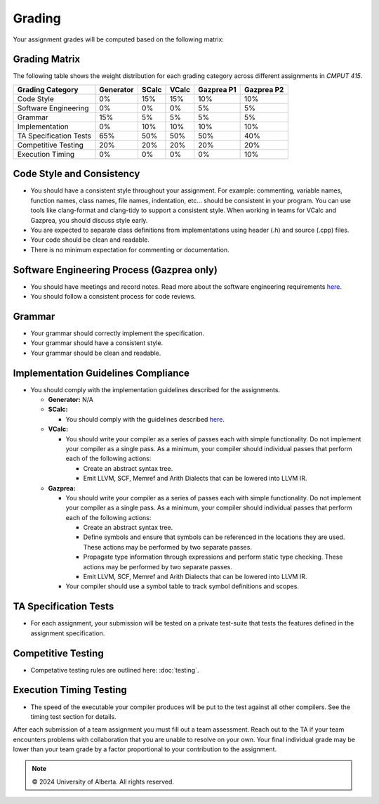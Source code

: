 Grading
=======

Your assignment grades will be computed based on the following matrix:

.. _sec:grading_matrix:


Grading Matrix
--------------

The following table shows the weight distribution for each grading category across different assignments in *CMPUT 415*.

+------------------------+-----------+---------+---------+--------------+--------------+
| **Grading Category**   | Generator | SCalc   | VCalc   |  Gazprea P1  |  Gazprea P2  |
+========================+===========+=========+=========+==============+==============+
| Code Style             | 0%        | 15%     | 15%     | 10%          | 10%          |
+------------------------+-----------+---------+---------+--------------+--------------+
| Software Engineering   | 0%        | 0%      | 0%      | 5%           | 5%           |
+------------------------+-----------+---------+---------+--------------+--------------+
| Grammar                | 15%       | 5%      | 5%      | 5%           | 5%           |
+------------------------+-----------+---------+---------+--------------+--------------+
| Implementation         | 0%        | 10%     | 10%     | 10%          | 10%          |
+------------------------+-----------+---------+---------+--------------+--------------+
| TA Specification Tests | 65%       | 50%     | 50%     | 50%          | 40%          |
+------------------------+-----------+---------+---------+--------------+--------------+
| Competitive Testing    | 20%       | 20%     | 20%     | 20%          | 20%          |
+------------------------+-----------+---------+---------+--------------+--------------+
| Execution Timing       | 0%        | 0%      | 0%      | 0%           | 10%          |
+------------------------+-----------+---------+---------+--------------+--------------+


Code Style and Consistency
--------------
* You should have a consistent style throughout your assignment. For example: commenting, variable names,
  function names, class names, file names, indentation, etc… should be consistent in your program. You can
  use tools like clang-format and clang-tidy to support a consistent style. When working in teams for VCalc
  and Gazprea, you should discuss style early.
* You are expected to separate class definitions from implementations using header (.h) and source (.cpp)
  files.
* Your code should be clean and readable.
* There is no minimum expectation for commenting or documentation.

Software Engineering Process (Gazprea only)
--------------
* You should have meetings and record notes. Read more about the software engineering requirements
  `here <engineering/organization.html>`_.
* You should follow a consistent process for code reviews.

Grammar
--------------
* Your grammar should correctly implement the specification.
* Your grammar should have a consistent style.
* Your grammar should be clean and readable.

Implementation Guidelines Compliance
--------------
* You should comply with the implementation guidelines described for the assignments.

  * **Generator:**
    N/A

  * **SCalc:**

    * You should comply with the guidelines described
      `here <https://cmput415.github.io/415-docs/scalc/index.html>`_.

  * **VCalc:**

    * You should write your compiler as a series of passes each with simple functionality. Do not implement
      your compiler as a single pass. As a minimum, your compiler should individual passes that perform
      each of the following actions:

      * Create an abstract syntax tree.
      * Emit LLVM, SCF, Memref and Arith Dialects that can be lowered into LLVM IR.

  * **Gazprea:**

    * You should write your compiler as a series of passes each with simple functionality. Do not implement
      your compiler as a single pass. As a minimum, your compiler should individual passes that perform
      each of the following actions:

      * Create an abstract syntax tree.
      * Define symbols and ensure that symbols can be referenced in the locations they are used. These
        actions may be performed by two separate passes.
      * Propagate type information through expressions and perform static type checking. These actions may
        be performed by two separate passes.
      * Emit LLVM, SCF, Memref and Arith Dialects that can be lowered into LLVM IR.

    * Your compiler should use a symbol table to track symbol definitions and scopes.

TA Specification Tests
--------------

* For each assignment, your submission will be tested on a private test-suite that tests the features
  defined in the assignment specification.

Competitive Testing
--------------

* Competative testing rules are outlined here: :doc:`testing`.

Execution Timing Testing
--------------

* The speed of the executable your compiler produces will be put to the test against all other compilers.
  See the timing test section for details.


After each submission of a team assignment you must fill out a
team assessment. Reach out to the TA if your team encounters problems with collaboration that you are
unable to resolve on your own. Your final individual grade may be lower than your team grade by a factor
proportional to your contribution to the assignment.

.. note::
   © 2024 University of Alberta. All rights reserved.
